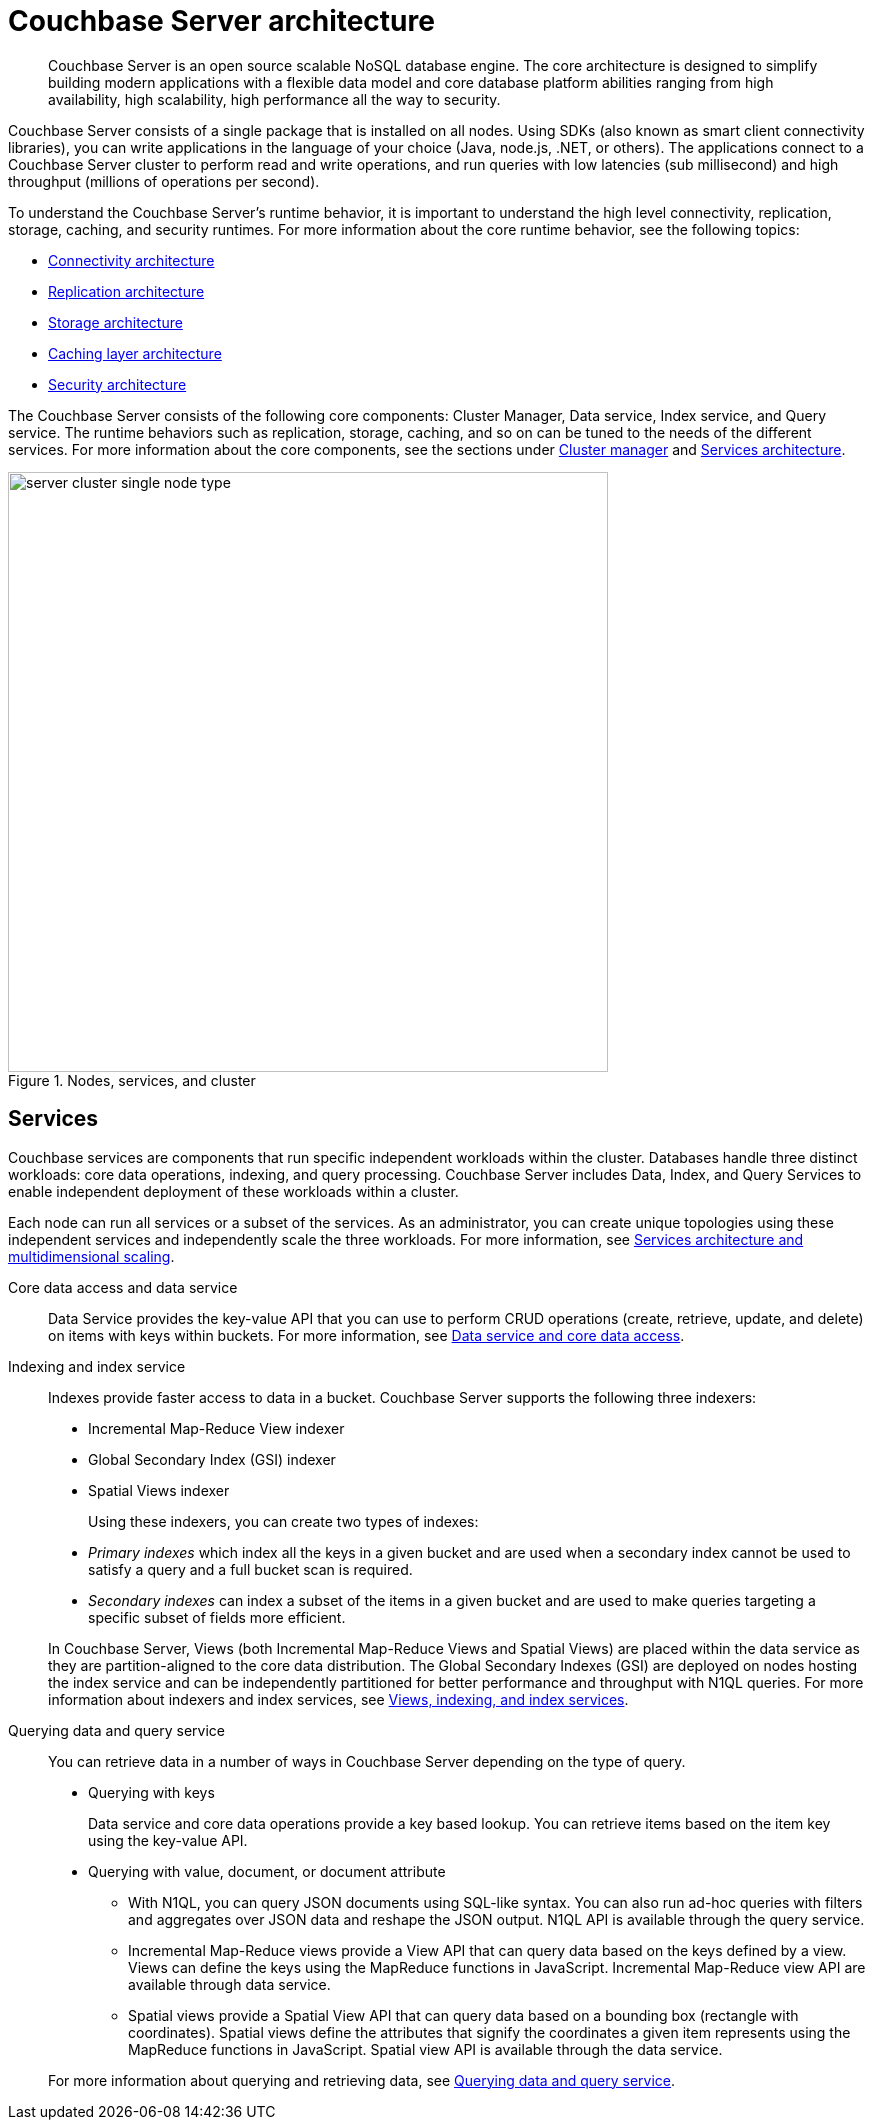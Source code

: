 = Couchbase Server architecture
:page-type: concept

[abstract]
Couchbase Server is an open source scalable NoSQL database engine.
The core architecture is designed to simplify building modern applications with a flexible data model and core database platform abilities ranging from high availability, high scalability, high performance all the way to security.

Couchbase Server consists of a single package that is installed on all nodes.
Using SDKs (also known as smart client connectivity libraries), you can write applications in the language of your choice (Java, node.js, .NET, or others).
The applications connect to a Couchbase Server cluster to perform read and write operations, and run queries with low latencies (sub millisecond) and high throughput (millions of operations per second).

To understand the Couchbase Server’s runtime behavior, it is important to understand the high level connectivity, replication, storage, caching, and security runtimes.
For more information about the core runtime behavior, see the following topics:

* xref:connectivity-architecture.adoc[Connectivity architecture]
* xref:high-availability-replication-architecture.adoc[Replication architecture]
* xref:storage-architecture.adoc[Storage architecture]
* xref:managed-caching-layer-architecture.adoc[Caching layer architecture]
* xref:security:security-intro.adoc[Security architecture]

The Couchbase Server consists of the following core components: Cluster Manager, Data service, Index service, and Query service.
The runtime behaviors such as replication, storage, caching, and so on can be tuned to the needs of the different services.
For more information about the core components, see the sections under xref:cluster-manager.adoc[Cluster manager] and xref:services-archi-multi-dimensional-scaling.adoc[Services architecture].

.Nodes, services, and cluster
image::server-cluster-single-node-type.png[,600,align=left]

== Services

Couchbase services are components that run specific independent workloads within the cluster.
Databases handle three distinct workloads: core data operations, indexing, and query processing.
Couchbase Server includes Data, Index, and Query Services to enable independent deployment of these workloads within a cluster.

Each node can run all services or a subset of the services.
As an administrator, you can create unique topologies using these independent services and independently scale the three workloads.
For more information, see xref:services-archi-multi-dimensional-scaling.adoc[Services architecture and multidimensional scaling].

Core data access and data service::
Data Service provides the key-value API that you can use to perform CRUD operations (create, retrieve, update, and delete) on items with keys within buckets.
For more information, see xref:data-service-core-data-access.adoc[Data service and core data access].

Indexing and index service::
Indexes provide faster access to data in a bucket.
Couchbase Server supports the following three indexers:

* Incremental Map-Reduce View indexer
* Global Secondary Index (GSI) indexer
* Spatial Views indexer

+
Using these indexers, you can create two types of indexes:

* _Primary indexes_ which index all the keys in a given bucket and are used when a secondary index cannot be used to satisfy a query and a full bucket scan is required.
* _Secondary indexes_ can index a subset of the items in a given bucket and are used to make queries targeting a specific subset of fields more efficient.

+
In Couchbase Server, Views (both Incremental Map-Reduce Views and Spatial Views) are placed within the data service as they are partition-aligned to the core data distribution.
The Global Secondary Indexes (GSI) are deployed on nodes hosting the index service and can be independently partitioned for better performance and throughput with N1QL queries.
For more information about indexers and index services, see xref:views-indexing-index-service.adoc[Views, indexing, and index services].

Querying data and query service:: You can retrieve data in a number of ways in Couchbase Server depending on the type of query.

* Querying with keys
+
Data service and core data operations provide a key based lookup.
You can retrieve items based on the item key using the key-value API.

* Querying with value, document, or document attribute
 ** With N1QL, you can query JSON documents using SQL-like syntax.
You can also run ad-hoc queries with filters and aggregates over JSON data and reshape the JSON output.
N1QL API is available through the query service.
 ** Incremental Map-Reduce views provide a View API that can query data based on the keys defined by a view.
Views can define the keys using the MapReduce functions in JavaScript.
Incremental Map-Reduce view API are available through data service.
 ** Spatial views provide a Spatial View API that can query data based on a bounding box (rectangle with coordinates).
Spatial views define the attributes that signify the coordinates a given item represents using the MapReduce functions in JavaScript.
Spatial view API is available through the data service.

+
For more information about querying and retrieving data, see xref:querying-data-and-query-data-service.adoc[Querying data and query service].
